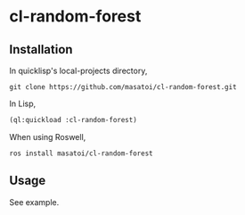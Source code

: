 * cl-random-forest

** Installation
In quicklisp's local-projects directory,

#+BEGIN_SRC 
git clone https://github.com/masatoi/cl-random-forest.git
#+END_SRC

In Lisp,

#+BEGIN_SRC lisp
(ql:quickload :cl-random-forest)
#+END_SRC

When using Roswell,

#+BEGIN_SRC 
ros install masatoi/cl-random-forest
#+END_SRC

** Usage
See example.


